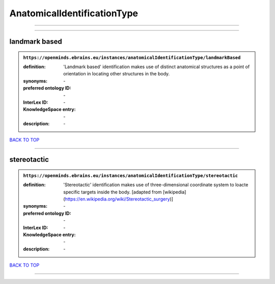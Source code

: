 ############################
AnatomicalIdentificationType
############################

------------

------------

landmark based
--------------

.. admonition:: ``https://openminds.ebrains.eu/instances/anatomicalIdentificationType/landmarkBased``

   :definition: 'Landmark based' identification makes use of distinct anatomical structures as a point of orientation in locating other structures in the body.
   :synonyms: \-
   :preferred ontology ID: \-
   :InterLex ID: \-
   :KnowledgeSpace entry: \-
   :description: \-

`BACK TO TOP <AnatomicalIdentificationType_>`_

------------

stereotactic
------------

.. admonition:: ``https://openminds.ebrains.eu/instances/anatomicalIdentificationType/stereotactic``

   :definition: 'Stereotactic' identification makes use of three-dimensional coordinate system to loacte specific targets inside the body. [adapted from [wikipedia](https://en.wikipedia.org/wiki/Stereotactic_surgery)]
   :synonyms: \-
   :preferred ontology ID: \-
   :InterLex ID: \-
   :KnowledgeSpace entry: \-
   :description: \-

`BACK TO TOP <AnatomicalIdentificationType_>`_

------------

